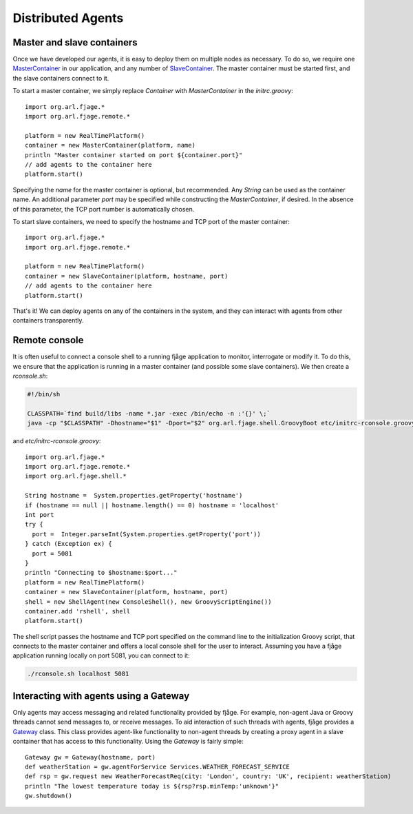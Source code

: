 Distributed Agents
==================

.. highlight:: groovy

Master and slave containers
---------------------------

Once we have developed our agents, it is easy to deploy them on multiple nodes as necessary. To do so, we require one `MasterContainer`_ in our application, and any number of `SlaveContainer`_. The master container must be started first, and the slave containers connect to it.

To start a master container, we simply replace `Container` with `MasterContainer` in the `initrc.groovy`::

    import org.arl.fjage.*
    import org.arl.fjage.remote.*

    platform = new RealTimePlatform()
    container = new MasterContainer(platform, name)
    println "Master container started on port ${container.port}"
    // add agents to the container here
    platform.start()

Specifying the `name` for the master container is optional, but recommended. Any `String` can be used as the container name. An additional parameter `port` may be specified while constructing the `MasterContainer`, if desired. In the absence of this parameter, the TCP port number is automatically chosen.

To start slave containers, we need to specify the hostname and TCP port of the master container::

    import org.arl.fjage.*
    import org.arl.fjage.remote.*

    platform = new RealTimePlatform()
    container = new SlaveContainer(platform, hostname, port)
    // add agents to the container here
    platform.start()

That's it! We can deploy agents on any of the containers in the system, and they can interact with agents from other containers transparently.

Remote console
--------------

It is often useful to connect a console shell to a running fjåge application to monitor, interrogate or modify it. To do this, we ensure that the application is running in a master container (and possible some slave containers). We then create a `rconsole.sh`:

.. code-block:: sh

    #!/bin/sh

    CLASSPATH=`find build/libs -name *.jar -exec /bin/echo -n :'{}' \;`
    java -cp "$CLASSPATH" -Dhostname="$1" -Dport="$2" org.arl.fjage.shell.GroovyBoot etc/initrc-rconsole.groovy

and `etc/initrc-rconsole.groovy`::

    import org.arl.fjage.*
    import org.arl.fjage.remote.*
    import org.arl.fjage.shell.*

    String hostname =  System.properties.getProperty('hostname')
    if (hostname == null || hostname.length() == 0) hostname = 'localhost'
    int port
    try {
      port =  Integer.parseInt(System.properties.getProperty('port'))
    } catch (Exception ex) {
      port = 5081
    }
    println "Connecting to $hostname:$port..."
    platform = new RealTimePlatform()
    container = new SlaveContainer(platform, hostname, port)
    shell = new ShellAgent(new ConsoleShell(), new GroovyScriptEngine())
    container.add 'rshell', shell
    platform.start()

The shell script passes the hostname and TCP port specified on the command line to the initialization Groovy script, that connects to the master container and offers a local console shell for the user to interact. Assuming you have a fjåge application running locally on port 5081, you can connect to it:

.. code-block:: sh

    ./rconsole.sh localhost 5081

Interacting with agents using a Gateway
---------------------------------------

Only agents may access messaging and related functionality provided by fjåge. For example, non-agent Java or Groovy threads cannot send messages to, or receive messages. To aid interaction of such threads with agents, fjåge provides a `Gateway`_ class. This class provides agent-like functionality to non-agent threads by creating a proxy agent in a slave container that has access to this functionality. Using the `Gateway` is fairly simple::

    Gateway gw = Gateway(hostname, port)
    def weatherStation = gw.agentForService Services.WEATHER_FORECAST_SERVICE
    def rsp = gw.request new WeatherForecastReq(city: 'London', country: 'UK', recipient: weatherStation)
    println "The lowest temperature today is ${rsp?rsp.minTemp:'unknown'}"
    gw.shutdown()

.. Javadoc links
.. -------------
..
.. _MasterContainer: http://org-arl.github.io/fjage/javadoc/index.html?org/arl/fjage/remote/MasterContainer.html
.. _SlaveContainer: http://org-arl.github.io/fjage/javadoc/index.html?org/arl/fjage/remote/SlaveContainer.html
.. _Gateway: http://org-arl.github.io/fjage/javadoc/index.html?org/arl/fjage/remote/Gateway.html
